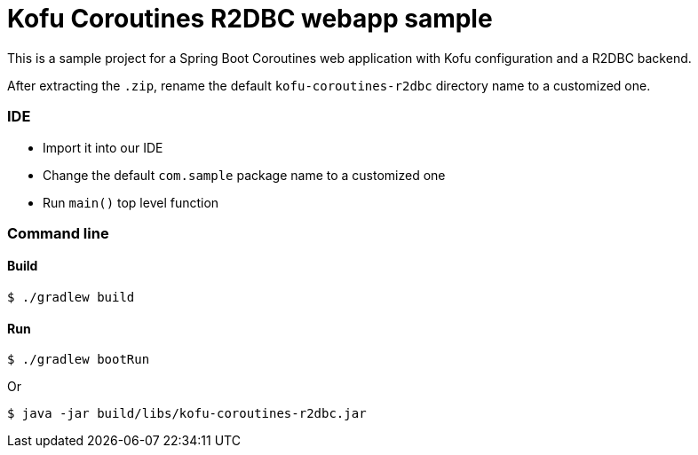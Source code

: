 = Kofu Coroutines R2DBC webapp sample

This is a sample project for a Spring Boot Coroutines web application with Kofu configuration and a R2DBC backend.

After extracting the `.zip`, rename the default `kofu-coroutines-r2dbc` directory name to a customized one.

=== IDE

 * Import it into our IDE
 * Change the default `com.sample` package name to a customized one
 * Run `main()` top level function

=== Command line

==== Build

```
$ ./gradlew build
```

==== Run
```
$ ./gradlew bootRun
```

Or

```
$ java -jar build/libs/kofu-coroutines-r2dbc.jar
```
